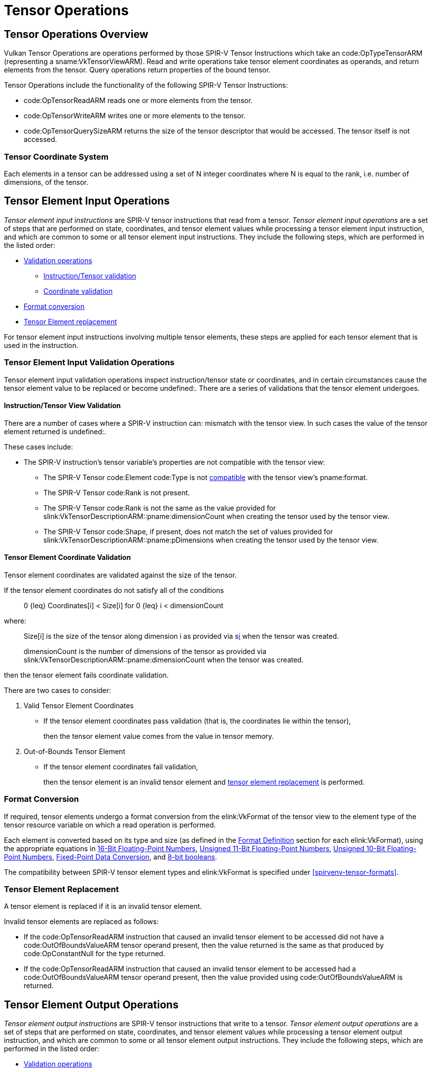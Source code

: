 // Copyright 2022-2025 Arm Ltd.
//
// SPDX-License-Identifier: CC-BY-4.0

[[tensors]]
= Tensor Operations

== Tensor Operations Overview

Vulkan Tensor Operations are operations performed by those SPIR-V Tensor
Instructions which take an code:OpTypeTensorARM (representing a
sname:VkTensorViewARM).
Read and write operations take tensor element coordinates as operands, and
return elements from the tensor.
Query operations return properties of the bound tensor.

Tensor Operations include the functionality of the following SPIR-V Tensor
Instructions:

  * code:OpTensorReadARM reads one or more elements from the tensor.
  * code:OpTensorWriteARM writes one or more elements to the tensor.
  * code:OpTensorQuerySizeARM returns the size of the tensor descriptor that
    would be accessed.
    The tensor itself is not accessed.

=== Tensor Coordinate System

Each elements in a tensor can be addressed using a set of [eq]#N# integer
coordinates where [eq]#N# is equal to the rank, i.e. number of dimensions,
of the tensor.

== Tensor Element Input Operations

_Tensor element input instructions_ are SPIR-V tensor instructions that read
from a tensor.
_Tensor element input operations_ are a set of steps that are performed on
state, coordinates, and tensor element values while processing a tensor
element input instruction, and which are common to some or all tensor
element input instructions.
They include the following steps, which are performed in the listed order:

  * <<tensors-input-validation,Validation operations>>
  ** <<tensors-operation-validation,Instruction/Tensor validation>>
  ** <<tensors-coordinate-validation,Coordinate validation>>
  * <<tensors-input-format-conversion,Format conversion>>
  * <<tensors-element-replacement,Tensor Element replacement>>

For tensor element input instructions involving multiple tensor elements,
these steps are applied for each tensor element that is used in the
instruction.

[[tensors-input-validation]]
=== Tensor Element Input Validation Operations

Tensor element input validation operations inspect instruction/tensor state
or coordinates, and in certain circumstances cause the tensor element value
to be replaced or become undefined:.
There are a series of validations that the tensor element undergoes.

[[tensors-operation-validation]]
==== Instruction/Tensor View Validation

There are a number of cases where a SPIR-V instruction can: mismatch with
the tensor view.
In such cases the value of the tensor element returned is undefined:.

These cases include:

  * The SPIR-V instruction's tensor variable's properties are not compatible
    with the tensor view:
  ** The SPIR-V Tensor code:Element code:Type is not
     <<spirvenv-tensor-formats,compatible>> with the tensor view's
     pname:format.
  ** The SPIR-V Tensor code:Rank is not present.
  ** The SPIR-V Tensor code:Rank is not the same as the value provided for
     slink:VkTensorDescriptionARM::pname:dimensionCount when creating the
     tensor used by the tensor view.
  ** The SPIR-V Tensor code:Shape, if present, does not match the set of
     values provided for slink:VkTensorDescriptionARM::pname:pDimensions
     when creating the tensor used by the tensor view.

[[tensors-coordinate-validation]]
==== Tensor Element Coordinate Validation

Tensor element coordinates are validated against the size of the tensor.

If the tensor element coordinates do not satisfy all of the conditions

  {empty}:: [eq]#0 {leq} Coordinates[i] < Size[i]# for [eq]#0 {leq} i <
            dimensionCount#

where:

  {empty}:: [eq]#Size[i]# is the size of the tensor along dimension [eq]#i#
  as provided via slink:VkTensorDescriptionARM::pname:pDimensions[i] when
  the tensor was created.
  {empty}:: [eq]#dimensionCount# is the number of dimensions of the tensor
  as provided via slink:VkTensorDescriptionARM::pname:dimensionCount when
  the tensor was created.

ifdef::VK_EXT_robustness2[]
, or the tensor descriptor is a null descriptor,
endif::VK_EXT_robustness2[]

then the tensor element fails coordinate validation.

There are two cases to consider:

  . Valid Tensor Element Coordinates
+
  * If the tensor element coordinates pass validation (that is, the
    coordinates lie within the tensor),
+
then the tensor element value comes from the value in tensor memory.

  . Out-of-Bounds Tensor Element
+
  * If the tensor element coordinates fail validation,
+
then the tensor element is an invalid tensor element and
<<tensors-element-replacement,tensor element replacement>> is performed.

[[tensors-input-format-conversion]]
=== Format Conversion

If required, tensor elements undergo a format conversion from the
elink:VkFormat of the tensor view to the element type of the tensor resource
variable on which a read operation is performed.

Each element is converted based on its type and size (as defined in the
<<formats-definition,Format Definition>> section for each elink:VkFormat),
using the appropriate equations in <<fundamentals-fp16,16-Bit Floating-Point
Numbers>>, <<fundamentals-fp11,Unsigned 11-Bit Floating-Point Numbers>>,
<<fundamentals-fp10,Unsigned 10-Bit Floating-Point Numbers>>,
<<fundamentals-fixedconv,Fixed-Point Data Conversion>>, and
<<fundamentals-bool,8-bit booleans>>.

The compatibility between SPIR-V tensor element types and elink:VkFormat is
specified under <<spirvenv-tensor-formats>>.

[[tensors-element-replacement]]
=== Tensor Element Replacement

A tensor element is replaced if it is an invalid tensor element.

Invalid tensor elements are replaced as follows:

  * If the code:OpTensorReadARM instruction that caused an invalid tensor
    element to be accessed did not have a code:OutOfBoundsValueARM tensor
    operand present, then the value returned is the same as that produced by
    code:OpConstantNull for the type returned.
  * If the code:OpTensorReadARM instruction that caused an invalid tensor
    element to be accessed had a code:OutOfBoundsValueARM tensor operand
    present, then the value provided using code:OutOfBoundsValueARM is
    returned.

== Tensor Element Output Operations

_Tensor element output instructions_ are SPIR-V tensor instructions that
write to a tensor.
_Tensor element output operations_ are a set of steps that are performed on
state, coordinates, and tensor element values while processing a tensor
element output instruction, and which are common to some or all tensor
element output instructions.
They include the following steps, which are performed in the listed order:

  * <<tensors-output-validation,Validation operations>>
  ** <<tensors-format-validation,Format validation>>
  ** <<tensors-output-coordinate-validation,Coordinate validation>>
  * <<tensors-output-format-conversion,Tensor element output format
    conversion>>

[[tensors-output-validation]]
=== Tensor Element Output Validation Operations

_Tensor element output validation operations_ inspect instruction/tensor
state or coordinates, and in certain circumstances cause the write to have
no effect.
There are a series of validations that the tensor element undergoes.

[[tensors-format-validation]]
==== Tensor Element Format Validation

If one of the following conditions is met, then an operation writing to the
tensor causes the tensor's memory to become undefined: .

  * The SPIR-V instruction's tensor variable's properties are not compatible
    with the tensor view:
  ** The SPIR-V Tensor Element Type is not
     <<spirvenv-tensor-formats,compatible>> with the tensor view's
     pname:format.
  ** The SPIR-V Tensor Rank is not present.
  ** The SPIR-V Tensor Rank is not the same as the value provided for
     slink:VkTensorDescriptionARM::pname:dimensionCount when creating the
     tensor used by the tensor view.
  ** The SPIR-V Tensor Shape, if present, does not match the set of values
     provided for slink:VkTensorDescriptionARM::pname:pDimensions when
     creating the tensor used by the tensor view.

[[tensors-output-coordinate-validation]]
=== Tensor Element Coordinate Validation

The tensor element coordinates are validated according to the same rules as
for tensor element input <<tensors-coordinate-validation,coordinate
validation>>.

If the tensor element fails coordinate validation, then the write has no
effect.

[[tensors-output-format-conversion]]
=== Tensor Element Output Format Conversion

If required, tensor elements undergo a format conversion from the element
type of the tensor resource variable on which a write operation is performed
to the elink:VkFormat of the tensor view.

Each element is converted based on its type and size (as defined in the
<<formats-definition,Format Definition>> section for each elink:VkFormat).
Floating-point outputs are converted as described in
<<fundamentals-fp-conversion,Floating-Point Format Conversions>> and
<<fundamentals-fixedconv,Fixed-Point Data Conversion>>.
Boolean outputs are converted as described in <<fundamentals-bool,8-bit
boolean>>.
Integer outputs are converted such that their value is preserved.

The compatibility between SPIR-V tensor element types and elink:VkFormat is
specified under <<spirvenv-tensor-formats>>.

[[tensors-queries]]
== Tensor Query Instructions

code:OpTensorQuerySizeARM queries the size of a tensor whose descriptor
would be accessed by a shader tensor operation.

ifdef::VK_EXT_robustness2[]
It always returns 0 if the bound descriptor is a null descriptor.
endif::VK_EXT_robustness2[]

